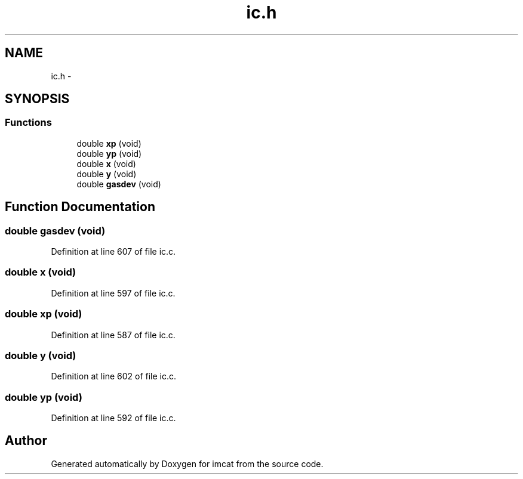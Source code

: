 .TH "ic.h" 3 "23 Dec 2003" "imcat" \" -*- nroff -*-
.ad l
.nh
.SH NAME
ic.h \- 
.SH SYNOPSIS
.br
.PP
.SS "Functions"

.in +1c
.ti -1c
.RI "double \fBxp\fP (void)"
.br
.ti -1c
.RI "double \fByp\fP (void)"
.br
.ti -1c
.RI "double \fBx\fP (void)"
.br
.ti -1c
.RI "double \fBy\fP (void)"
.br
.ti -1c
.RI "double \fBgasdev\fP (void)"
.br
.in -1c
.SH "Function Documentation"
.PP 
.SS "double gasdev (void)"
.PP
Definition at line 607 of file ic.c.
.SS "double x (void)"
.PP
Definition at line 597 of file ic.c.
.SS "double xp (void)"
.PP
Definition at line 587 of file ic.c.
.SS "double y (void)"
.PP
Definition at line 602 of file ic.c.
.SS "double yp (void)"
.PP
Definition at line 592 of file ic.c.
.SH "Author"
.PP 
Generated automatically by Doxygen for imcat from the source code.

